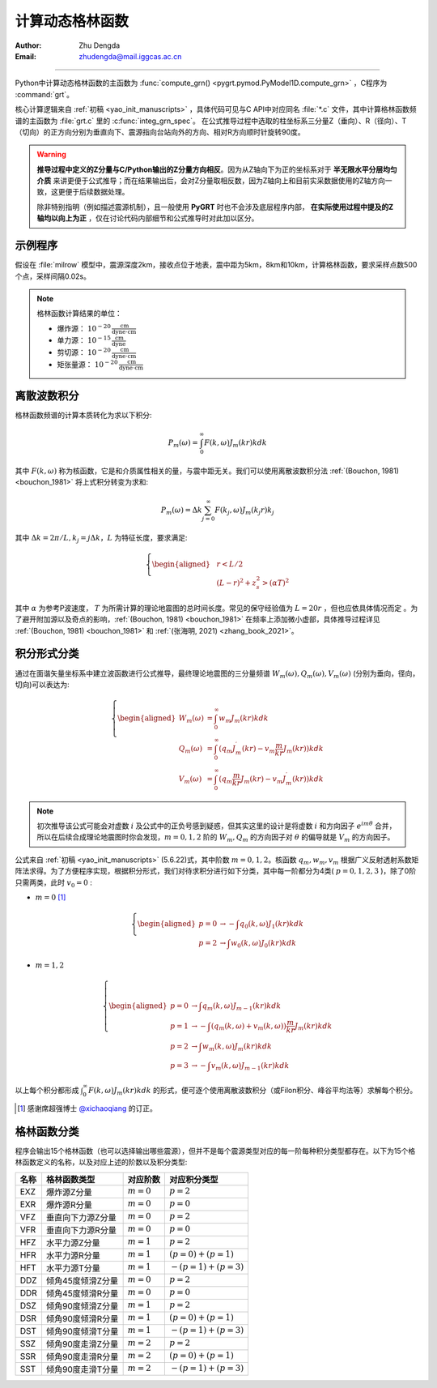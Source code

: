 .. _gfunc_rst:

计算动态格林函数
=================

:Author: Zhu Dengda
:Email:  zhudengda@mail.iggcas.ac.cn

-----------------------------------------------------------


Python中计算动态格林函数的主函数为 :func:`compute_grn() <pygrt.pymod.PyModel1D.compute_grn>` ，C程序为 :command:`grt`。

核心计算逻辑来自  :ref:`初稿 <yao_init_manuscripts>` ，具体代码可见与C API中对应同名 :file:`*.c` 文件，其中计算格林函数频谱的主函数为 :file:`grt.c` 里的 :c:func:`integ_grn_spec`。  在公式推导过程中选取的柱坐标系三分量Z（垂向）、R（径向）、T（切向）的正方向分别为垂直向下、震源指向台站向外的方向、相对R方向顺时针旋转90度。 

.. _warning_C_python_Z_direction:
.. warning::
   
   **推导过程中定义的Z分量与C/Python输出的Z分量方向相反**。因为从Z轴向下为正的坐标系对于 **半无限水平分层均匀介质** 来讲更便于公式推导；而在结果输出后，会对Z分量取相反数，因为Z轴向上和目前实采数据使用的Z轴方向一致，这更便于后续数据处理。  

   除非特别指明（例如描述震源机制），且一般使用 **PyGRT** 时也不会涉及底层程序内部， **在实际使用过程中提及的Z轴均以向上为正** ，仅在讨论代码内部细节和公式推导时对此加以区分。



示例程序
-----------

假设在 :file:`milrow` 模型中，震源深度2km，接收点位于地表，震中距为5km，8km和10km，计算格林函数，要求采样点数500个点，采样间隔0.02s。

.. tabs::  

    .. tab:: C 

        .. literalinclude:: run/run.sh
            :language: bash
            :start-after: BEGIN GRN
            :end-before: END GRN

        不同震源深度、接收点深度和震中距的格林函数会在 :rst:dir:`GRN/milrow_{depsrc}_{deprcv}_{dist}/`` 路径下，使用SAC格式保存。 

        一些基本信息（包括源点和场点的物性参数）保存在SAC头段变量中，其中 :c:var:`t0` 和 :c:var:`t1` 分别代表初至P波和初至S波的到时，由于程序中使用0作为参考时间，故其等价于走时。

        如果你没有安装SAC软件，可以使用Python的ObsPy库读取数据，或者使用 :command:`grt.b2a` 工具临时将SAC格式文件转为如下的文本文件：

        .. literalinclude:: run/run.sh
            :language: bash
            :start-after: BEGIN grt.b2a
            :end-before: END grt.b2a

        输出的文本文件如下，两列分别为时间点和幅值。这种输出仅保留波形信息，缺失SAC文件中的头段变量。

        .. literalinclude:: run/HFZ_head
            :language: text

    .. tab:: Python

        .. literalinclude:: run/run.py
            :language: python
            :start-after: BEGIN GRN
            :end-before: END GRN

        多个震中距的格林函数以列表形式返回，其中每个元素为 |Stream| 类。:class:`Trace.stats.sac` 中保存了SAC头段变量，与C程序输出保持一致。


.. note:: 
   
   格林函数计算结果的单位：  

   + 爆炸源：  :math:`10^{-20} \, \frac{\text{cm}}{\text{dyne} \cdot \text{cm}}`  
   + 单力源：  :math:`10^{-15} \, \frac{\text{cm}}{\text{dyne}}`
   + 剪切源：  :math:`10^{-20} \, \frac{\text{cm}}{\text{dyne} \cdot \text{cm}}`
   + 矩张量源： :math:`10^{-20} \, \frac{\text{cm}}{\text{dyne} \cdot \text{cm}}`



离散波数积分
--------------

格林函数频谱的计算本质转化为求以下积分: 

.. math:: 

   P_m(\omega) = \int_0^\infty F(k, \omega)J_m(kr)kdk 

其中 :math:`F(k,\omega)` 称为核函数，它是和介质属性相关的量，与震中距无关。我们可以使用离散波数积分法 :ref:`(Bouchon, 1981) <bouchon_1981>` 将上式积分转变为求和:

.. math:: 

   P_m(\omega) = \Delta k \sum_{j=0}^{\infty} F(k_j,\omega)J_m(k_j r)k_j

其中 :math:`\Delta k = 2\pi/L, k_j=j\Delta k`，:math:`L` 为特征长度，要求满足:

.. math:: 

   \left\{
   \begin{aligned}
   & r < L/2   \\
   & (L-r)^2 + z_s^2 > (\alpha T)^2  
   \end{aligned}
   \right.

其中 :math:`\alpha` 为参考P波速度， :math:`T` 为所需计算的理论地震图的总时间长度。常见的保守经验值为 :math:`L=20r` ，但也应依具体情况而定 。为了避开附加源以及奇点的影响，:ref:`(Bouchon, 1981) <bouchon_1981>`  在频率上添加微小虚部，具体推导过程详见 :ref:`(Bouchon, 1981) <bouchon_1981>` 和 :ref:`(张海明, 2021) <zhang_book_2021>`。




积分形式分类
--------------

通过在面谐矢量坐标系中建立波函数进行公式推导，最终理论地震图的三分量频谱 :math:`W_m(\omega), Q_m(\omega), V_m(\omega)` (分别为垂向，径向，切向)可以表达为:

.. math:: 

   \left\{
   \begin{aligned}
   W_m(\omega) &= \int_0^\infty w_m J_m(kr)kdk  \\
   Q_m(\omega) &= \int_0^\infty (q_m J_m^{\prime}(kr) - v_m \frac{m}{kr} J_m(kr)) kdk  \\
   V_m(\omega) &= \int_0^\infty (q_m \frac{m}{kr} J_m(kr) - v_m  J_m^{\prime}(kr)) kdk 
   \end{aligned}
   \right.

.. note:: 

    初次推导该公式可能会对虚数 :math:`i` 及公式中的正负号感到疑惑，但其实这里的设计是将虚数 :math:`i` 和方向因子 :math:`e^{im\theta}` 合并，所以在后续合成理论地震图时你会发现，:math:`m=0,1,2` 阶的 :math:`W_m, Q_m` 的方向因子对 :math:`\theta` 的偏导就是 :math:`V_m` 的方向因子。


公式来自 :ref:`初稿 <yao_init_manuscripts>` (5.6.22)式，其中阶数 :math:`m=0,1,2`。核函数 :math:`q_m,w_m,v_m` 根据广义反射透射系数矩阵法求得。为了方便程序实现，根据积分形式，我们对待求积分进行如下分类，其中每一阶都分为4类( :math:`p=0,1,2,3` )，除了0阶只需两类，此时 :math:`v_0=0` :

+ :math:`m=0`  [#]_

.. math:: 

   \left\{
   \begin{aligned}
   p=0 & \rightarrow - \int q_0(k, \omega) J_1(kr)kdk \\
   p=2 & \rightarrow   \int w_0(k, \omega) J_0(kr)kdk
   \end{aligned}
   \right.


+ :math:`m=1,2` 

.. math:: 

   \left\{
   \begin{aligned}
   p=0 & \rightarrow   \int q_m(k, \omega) J_{m-1}(kr)kdk \\
   p=1 & \rightarrow - \int (q_m(k, \omega) + v_m(k, \omega)) \frac{m}{kr} J_m(kr)kdk \\
   p=2 & \rightarrow   \int w_m(k, \omega) J_m(kr)kdk \\
   p=3 & \rightarrow - \int v_m(k, \omega) J_{m-1}(kr)kdk
   \end{aligned}
   \right.


以上每个积分都形成 :math:`\int_0^\infty F(k, \omega)J_m(kr)kdk` 的形式，便可逐个使用离散波数积分（或Filon积分、峰谷平均法等）求解每个积分。

.. [#] 感谢席超强博士 `@xichaoqiang <https://github.com/xichaoqiang>`_ 的订正。


.. _grn_types:

格林函数分类
--------------

程序会输出15个格林函数（也可以选择输出哪些震源），但并不是每个震源类型对应的每一阶每种积分类型都存在。以下为15个格林函数定义的名称，以及对应上述的阶数以及积分类型:

+----------+-------------------+--------------+----------------------+
| **名称** | **格林函数类型**  | **对应阶数** | **对应积分类型**     |
+----------+-------------------+--------------+----------------------+
| EXZ      | 爆炸源Z分量       | :math:`m=0`  | :math:`p=2`          |
+----------+-------------------+--------------+----------------------+
| EXR      | 爆炸源R分量       | :math:`m=0`  | :math:`p=0`          |
+----------+-------------------+--------------+----------------------+
| VFZ      | 垂直向下力源Z分量 | :math:`m=0`  | :math:`p=2`          |
+----------+-------------------+--------------+----------------------+
| VFR      | 垂直向下力源R分量 | :math:`m=0`  | :math:`p=0`          |
+----------+-------------------+--------------+----------------------+
| HFZ      | 水平力源Z分量     | :math:`m=1`  | :math:`p=2`          |
+----------+-------------------+--------------+----------------------+
| HFR      | 水平力源R分量     | :math:`m=1`  | :math:`(p=0)+(p=1)`  |
+----------+-------------------+--------------+----------------------+
| HFT      | 水平力源T分量     | :math:`m=1`  | :math:`-(p=1)+(p=3)` |
+----------+-------------------+--------------+----------------------+
| DDZ      | 倾角45度倾滑Z分量 | :math:`m=0`  | :math:`p=2`          |
+----------+-------------------+--------------+----------------------+
| DDR      | 倾角45度倾滑R分量 | :math:`m=0`  | :math:`p=0`          |
+----------+-------------------+--------------+----------------------+
| DSZ      | 倾角90度倾滑Z分量 | :math:`m=1`  | :math:`p=2`          |
+----------+-------------------+--------------+----------------------+
| DSR      | 倾角90度倾滑R分量 | :math:`m=1`  | :math:`(p=0)+(p=1)`  |
+----------+-------------------+--------------+----------------------+
| DST      | 倾角90度倾滑T分量 | :math:`m=1`  | :math:`-(p=1)+(p=3)` |
+----------+-------------------+--------------+----------------------+
| SSZ      | 倾角90度走滑Z分量 | :math:`m=2`  | :math:`p=2`          |
+----------+-------------------+--------------+----------------------+
| SSR      | 倾角90度走滑R分量 | :math:`m=2`  | :math:`(p=0)+(p=1)`  |
+----------+-------------------+--------------+----------------------+
| SST      | 倾角90度走滑T分量 | :math:`m=2`  | :math:`-(p=1)+(p=3)` |
+----------+-------------------+--------------+----------------------+





